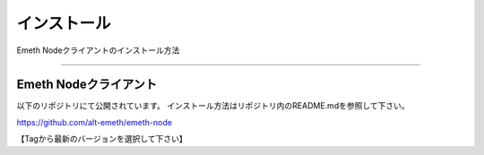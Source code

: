 .. _install:

====================
インストール
====================

Emeth Nodeクライアントのインストール方法

------------------------------------------------------------------------------



Emeth Nodeクライアント
=======================

以下のリポジトリにて公開されています。
インストール方法はリポジトリ内のREADME.mdを参照して下さい。

https://github.com/alt-emeth/emeth-node

【Tagから最新のバージョンを選択して下さい】
